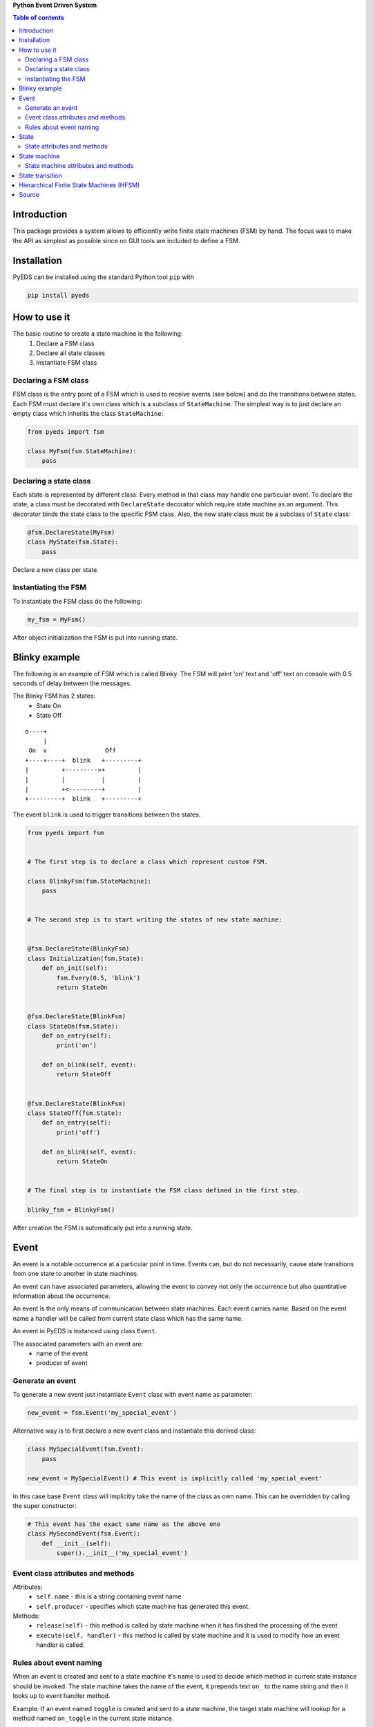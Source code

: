 **Python Event Driven System**

.. contents:: Table of contents
   :backlinks: top
   :local:

Introduction
============

This package provides a system allows to efficiently write finite state machines 
(FSM) by hand. The focus was to make the API as simplest as possible since no 
GUI tools are included to define a FSM.

Installation
============

PyEDS can be installed using the standard Python tool ``pip`` with

.. code-block:: console

    pip install pyeds

How to use it
=============

The basic routine to create a state machine is the following:
 1) Declare a FSM class 
 2) Declare all state classes
 3) Instantiate FSM class
 
Declaring a FSM class
---------------------

FSM class is the entry point of a FSM which is used to receive events (see 
below) and do the transitions between states. Each FSM must declare it's own 
class which is a subclass of ``StateMachine``. The simplest way is to just
declare an empty class which inherits the class ``StateMachine``:

.. code:: python

    from pyeds import fsm
    
    class MyFsm(fsm.StateMachine):
        pass
   
Declaring a state class
-----------------------

Each state is represented by different class. Every method in that class may 
handle one particular event. To declare the state, a class must be decorated 
with ``DeclareState`` decorator which require state machine as an argument. 
This decorator binds the state class to the specific FSM class. Also, the new 
state class must be a subclass of ``State`` class:

.. code:: python

    @fsm.DeclareState(MyFsm)
    class MyState(fsm.State):
        pass
        
Declare a new class per state.
    
Instantiating the FSM
---------------------

To instantiate the FSM class do the following:

.. code:: python

    my_fsm = MyFsm()
    
After object initialization the FSM is put into running state.

Blinky example
==============

The following is an example of FSM which is called Blinky. The FSM will print 
'on' text and 'off' text on console with 0.5 seconds of delay between the 
messages. 

The Blinky FSM has 2 states:
 - State On
 - State Off
 
::

    o----+
         |
     On  v                Off
    +----+----+  blink   +---------+
    |         +--------->+         |
    |         |          |         |
    |         +<---------+         |
    +---------+  blink   +---------+


The event ``blink`` is used to trigger transitions between the states.

.. code:: python

    from pyeds import fsm


    # The first step is to declare a class which represent custom FSM.
        
    class BlinkyFsm(fsm.StateMachine):
        pass


    # The second step is to start writing the states of new state machine:


    @fsm.DeclareState(BlinkyFsm)
    class Initialization(fsm.State):
        def on_init(self):
            fsm.Every(0.5, 'blink')
            return StateOn
            
            
    @fsm.DeclareState(BlinkFsm)
    class StateOn(fsm.State):
        def on_entry(self):
            print('on')
            
        def on_blink(self, event):
            return StateOff
            
            
    @fsm.DeclareState(BlinkFsm)
    class StateOff(fsm.State):
        def on_entry(self):
            print('off')
                
        def on_blink(self, event):
            return StateOn


    # The final step is to instantiate the FSM class defined in the first step.

    blinky_fsm = BlinkyFsm()

After creation the FSM is automatically put into a running state.

Event
=====

An event is a notable occurrence at a particular point in time. Events can, but
do not necessarily, cause state transitions from one state to another in state 
machines.

An event can have associated parameters, allowing the event to convey not only 
the occurrence but also quantitative information about the occurrence. 

An event is the only means of communication between state machines. Each event 
carries name. Based on the event name a handler will be called from current 
state class which has the same name.
    
An event in PyEDS is instanced using class ``Event``. 

The associated parameters with an event are:
 - name of the event
 - producer of event
 
Generate an event
-----------------

To generate a new event just instantiate ``Event`` class with event name as
parameter:

.. code:: python

    new_event = fsm.Event('my_special_event')

Alternative way is to first declare a new event class and instantiate this
derived class:

.. code:: python

    class MySpecialEvent(fsm.Event):
        pass
        
    new_event = MySpecialEvent() # This event is implicitly called 'my_special_event'

In this case base ``Event`` class will implicitly take the name of the class as 
own name. This can be overridden by calling the super constructor:

.. code:: python

    # This event has the exact same name as the above one
    class MySecondEvent(fsm.Event):
        def __init__(self):
            super().__init__('my_special_event')

Event class attributes and methods
----------------------------------

Attributes:
 - ``self.name`` - this is a string containing event name
 - ``self.producer`` - specifies which state machine has generated this event.
 
Methods:
 - ``release(self)`` - this method is called by state machine when it has 
   finished the processing of the event
 - ``execute(self, handler)`` - this method is called by state machine and it 
   is used to modify how an event handler is called.

Rules about event naming
------------------------

When an event is created and sent to a state machine it's name is used to decide
which method in current state instance should be invoked. The state machine 
takes the name of the event, it prepends text ``on_`` to the name string and 
then it looks up to event handler method.

Example: If an event named ``toggle`` is created and sent to a state machine, 
the target state machine will lookup for a method named ``on_toggle`` in the 
current state instance. 

Since the event name directly impacts which state instance method will be called
the name of events must follow the Python identifier naming rules. 

A Python identifier starts with a letter A to Z or a to z or an underscore (_) 
followed by zero or more letters, underscores and digits (0 to 9). Python does 
not allow punctuation characters such as @, $, and % within identifiers. 

.. code:: python

    ok_event = fsm.Event('some_event_with_long_name')
    bad_event = fsm.Event('you cannot use spaces, @, $ and % here')

State
=====

A state is a description of the status of a system that is waiting to execute 
a transition.

State attributes and methods
----------------------------

Attributes:
 - ``self.name`` - this is a string containing state name
 - ``self.producer`` - specifies which state machine has this state
 - ``self.sm`` - the same as ``self.producer`` but shorter
 - ``self.logger`` - this is the logger which is used by state machine
 - ``self.rm`` - this is ResourceManager for this state
 - ``super_state`` - this is a class attribute that specifies super 
   state class
 
Methods:
 - ``release(self)`` - this method is called by state machine just before
   state machine termination
 - ``on_entry(self)`` - this method is called by state machine when it has
   entered the state
 - ``on_exit(self)`` - this method is called by state machine when it has
   exited the state
 - ``on_init(self)`` - this method is called by state machine when it has
   entered the state and now needs to initialize the state
 - ``on_unhandled_event`` - this method is called by state machine when
   no event handlers where found for this state
   
State machine
=============

State machine attributes and methods
------------------------------------

Attributes:
 - ``init_state_cls`` - Initial state class
 - ``logger`` - Logger instance used by the state machine
 - ``should_autostart`` - Should machine start at initialization. Default is 
   True.
 
Properties:
 - ``depth`` - The depth of state machine states hierarchy
 - ``states`` - List of names of registered states
 - ``state`` - Current state instance
 - ``name`` - String containing the state machine name

Methods:
 - ``instance_of(state_cls)`` - Get the instance of a state class
 - ``event_loop()`` - Event loop
 - ``send(event)`` - Send an event to the state machine
 - ``wait()`` - Wait until the state machine terminates
 - ``do_start()`` - Explicitly start the state machine
 - ``do_terminate()`` - Pend termination of the state machine. After calling
   this method the state machine may still run. Use ``wait()`` to wait for 
   state machine until it terminates
 - ``on_start()`` - Gets called by state machine just before the machine starts
 - ``on_terminate()`` - Gets called by state machine just before the termination
 - ``on_exception()`` - Gets called when un-handled exception has occurred.

Arguments:
 - ``queue_size`` - is an integer specifying what is the maximum event queue
   size. When this argument is not given it defaults to 64. If this argument is 
   -1 then unlimited queue size will be used.
 - ``name`` - is a string specifying the state machine name. When this argument
   is not given them the class name is taken as the state machine name.
 
If init_state_cls attribute is set then that state will be initial state,
otherwise, the first declared (registered) state is implicitly declared as
initial state.
    
State transition
================

Switching from one state to another is called state transition. A transition is 
a set of actions to be executed when a condition is fulfilled or when an event 
is received.

Transitions are started by returning target state class in an event handler.

.. code:: python
 
    def on_some_event(self, event):
        do_some_stuff()
        return SomeOtherState # Note: return a class object, not instance object

Hierarchical Finite State Machines (HFSM)
=========================================

Please, refer to Wikipedia article for further explanation: 
 - https://en.wikipedia.org/wiki/UML_state_machine#Hierarchically_nested_states 

Source
======

Source is available at github:
 - https://github.com/nradulovic/pyeds
